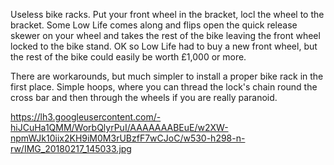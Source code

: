 #+BEGIN_COMMENT
.. title: Useless Bike Racks
.. slug: 2018-11-15-useless-bike-racks
.. date: 2018-11-15 11:49:25 GMT
.. tags: whateverworks, room101
.. category:
.. link:
.. description
.. type: text
#+END_COMMENT

Useless bike racks. Put your front wheel in the bracket, locl the wheel to the
bracket. Some Low Life comes along and flips open the quick release skewer on
your wheel and takes the rest of the bike leaving the front wheel locked to the
bike stand. OK so Low Life had to buy a new front wheel, but the rest of the
bike could easily be worth £1,000 or more.

There are workarounds, but much simpler to install a proper bike rack in the
first place. Simple hoops, where you can thread the lock's chain round the
cross bar and then through the wheels if you are really paranoid.

https://lh3.googleusercontent.com/-hiJCuHa1QMM/WorbQlyrPuI/AAAAAAABEuE/w2XW-npmWJk10iix2KH9iM0M3rUBzfF7wCJoC/w530-h298-n-rw/IMG_20180217_145033.jpg
